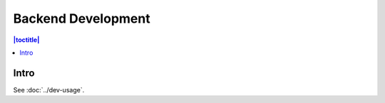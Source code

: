 Backend Development
===================

.. contents:: |toctitle|
	:local:

Intro
-----

See :doc:`../dev-usage`.
